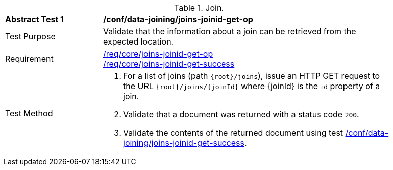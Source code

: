 [[ats_data_joining_joins-joinid-get-op]]
[width="90%",cols="2,6a"]
.Join.
|===
^|*Abstract Test {counter:ats-id}* |*/conf/data-joining/joins-joinid-get-op*
^|Test Purpose | Validate that the information about a join can be retrieved from the expected location.
^|Requirement | <<req_core_joins-joinid-get-op,/req/core/joins-joinid-get-op>> +
<<req_core_joins-joinid-get-success,/req/core/joins-joinid-get-success>>
^|Test Method | 
. For a list of joins (path `{root}/joins`), issue an HTTP GET request to the URL `{root}/joins/{joinId}` where {joinId} is the `id` property of a join.
. Validate that a document was returned with a status code `200`.
. Validate the contents of the returned document using test <<ats_data_joining_joins-joinid-get-success, /conf/data-joining/joins-joinid-get-success>>.

|===